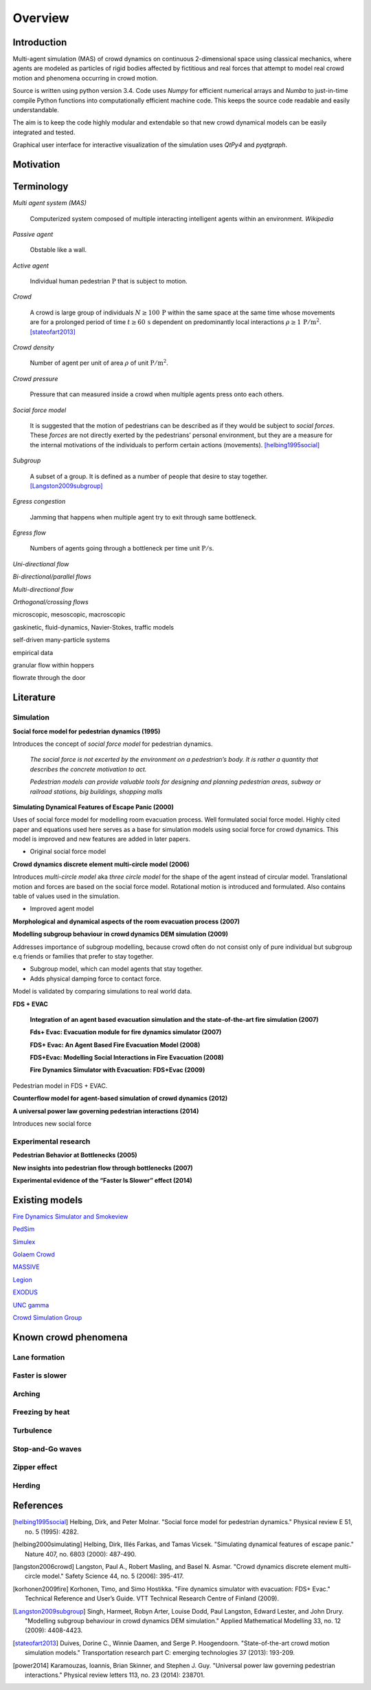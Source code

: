Overview
========

Introduction
------------
.. Simulation model introduction

Multi-agent simulation (MAS) of crowd dynamics on continuous 2-dimensional space using classical mechanics, where agents are modeled as particles of rigid bodies affected by fictitious and real forces that attempt to model real crowd motion and phenomena occurring in crowd motion.

.. Python introduction

Source is written using python version 3.4. Code uses *Numpy* for efficient numerical arrays and *Numba* to just-in-time compile Python functions into computationally efficient machine code. This keeps the source code readable and easily understandable.

The aim is to keep the code highly modular and extendable so that new crowd dynamical models can be easily integrated and tested.

Graphical user interface for interactive visualization of the simulation uses *QtPy4* and *pyqtgraph*.

Motivation
----------
.. Section of talking why crowd simulation model should be developed and where they can be applied to.

Terminology
-----------
*Multi agent system (MAS)*

   Computerized system composed of multiple interacting intelligent agents within an environment. *Wikipedia*

*Passive agent*

   Obstable like a wall.

*Active agent*

   Individual human pedestrian :math:`\mathrm{P}` that is subject to motion.

*Crowd*

   A crowd is large group of individuals :math:`N \geq 100 \,\mathrm{P}` within the same space at the same time whose movements are for a prolonged period of time :math:`t \geq 60 \,\mathrm{s}` dependent on predominantly local interactions :math:`\rho \geq 1 \,\mathrm{P/m^{2}}`. [stateofart2013]_

*Crowd density*

    Number of agent per unit of area :math:`\rho` of unit :math:`\mathrm{P/m^{2}}`.

*Crowd pressure*

    Pressure that can measured inside a crowd when multiple agents press onto each others.

*Social force model*

   It is suggested that the motion of pedestrians can be described as if they would be subject to *social forces*. These *forces* are not directly exerted by the pedestrians’ personal environment, but they are a measure for the internal motivations of the individuals to perform certain actions (movements). [helbing1995social]_

*Subgroup*

    A subset of a group. It is defined as a number of people that desire to stay together. [Langston2009subgroup]_

*Egress congestion*

   Jamming that happens when multiple agent try to exit through same bottleneck.

*Egress flow*

    Numbers of agents going through a bottleneck per time unit :math:`\mathrm{P/s}`.

*Uni-directional flow*

*Bi-directional/parallel flows*

*Multi-directional flow*

*Orthogonal/crossing flows*

microscopic, mesoscopic, macroscopic

gaskinetic, fluid-dynamics, Navier-Stokes, traffic models

self-driven many-particle systems

empirical data

granular flow within hoppers

flowrate through the door





Literature
----------

Simulation
^^^^^^^^^^


**Social force model for pedestrian dynamics (1995)**

Introduces the concept of *social force model* for pedestrian dynamics.

    *The social force is not excerted by the environment on a pedestrian’s body. It is rather a quantity that describes the concrete motivation to act.*

    *Pedestrian models can provide valuable tools for designing and planning pedestrian areas, subway or railroad stations, big buildings, shopping malls*


**Simulating Dynamical Features of Escape Panic (2000)**

Uses of social force model for modelling room evacuation process. Well formulated social force model. Highly cited paper and equations used here serves as a base for simulation models using social force for crowd dynamics. This model is improved and new features are added in later papers.

* Original social force model


**Crowd dynamics discrete element multi-circle model (2006)**

Introduces *multi-circle model* aka *three circle model* for the shape of the agent instead of circular model. Translational motion and forces are based on the social force model. Rotational motion is introduced and formulated. Also contains table of values used in the simulation.

* Improved agent model

**Morphological and dynamical aspects of the room evacuation process (2007)**

**Modelling subgroup behaviour in crowd dynamics DEM simulation (2009)**

Addresses importance of subgroup modelling, because crowd often do not consist only of pure individual but subgroup e.q friends or families that prefer to stay together.

* Subgroup model, which can model agents that stay together.
* Adds physical damping force to contact force.

Model is validated by comparing simulations to real world data.

**FDS + EVAC**

    **Integration of an agent based evacuation simulation and the state-of-the-art fire simulation (2007)**

    **Fds+ Evac: Evacuation module for fire dynamics simulator (2007)**

    **FDS+ Evac: An Agent Based Fire Evacuation Model (2008)**

    **FDS+Evac: Modelling Social Interactions in Fire Evacuation (2008)**

    **Fire Dynamics Simulator with Evacuation: FDS+Evac (2009)**

Pedestrian model in FDS + EVAC.

**Counterflow model for agent-based simulation of crowd dynamics (2012)**


**A universal power law governing pedestrian interactions (2014)**

Introduces new social force


Experimental research
^^^^^^^^^^^^^^^^^^^^^

**Pedestrian Behavior at Bottlenecks (2005)**


**New insights into pedestrian flow through bottlenecks (2007)**


**Experimental evidence of the “Faster Is Slower” effect (2014)**

Existing models
---------------

`Fire Dynamics Simulator and Smokeview <https://pages.nist.gov/fds-smv/>`_

`PedSim <http://pedsim.silmaril.org/>`_

`Simulex <https://www.iesve.com/software/ve-for-engineers/module/Simulex/480>`_

`Golaem Crowd <http://golaem.com/crowd>`_

`MASSIVE <http://www.massivesoftware.com/>`_

`Legion <http://www.legion.com/>`_

`EXODUS <http://fseg.gre.ac.uk/exodus/>`_

`UNC gamma <http://gamma.cs.unc.edu/research/crowds/>`_

`Crowd Simulation Group <http://www.crowdsimulationgroup.co.uk/>`_


Known crowd phenomena
---------------------

Lane formation
^^^^^^^^^^^^^^


Faster is slower
^^^^^^^^^^^^^^^^


Arching
^^^^^^^


Freezing by heat
^^^^^^^^^^^^^^^^


Turbulence
^^^^^^^^^^


Stop-and-Go waves
^^^^^^^^^^^^^^^^^


Zipper effect
^^^^^^^^^^^^^


Herding
^^^^^^^



References
----------

.. [helbing1995social] Helbing, Dirk, and Peter Molnar. "Social force model for pedestrian dynamics." Physical review E 51, no. 5 (1995): 4282.

.. [helbing2000simulating] Helbing, Dirk, Illés Farkas, and Tamas Vicsek. "Simulating dynamical features of escape panic." Nature 407, no. 6803 (2000): 487-490.

.. [langston2006crowd] Langston, Paul A., Robert Masling, and Basel N. Asmar. "Crowd dynamics discrete element multi-circle model." Safety Science 44, no. 5 (2006): 395-417.

.. [korhonen2009fire] Korhonen, Timo, and Simo Hostikka. "Fire dynamics simulator with evacuation: FDS+ Evac." Technical Reference and User’s Guide. VTT Technical Research Centre of Finland (2009).

.. [Langston2009subgroup] Singh, Harmeet, Robyn Arter, Louise Dodd, Paul Langston, Edward Lester, and John Drury. "Modelling subgroup behaviour in crowd dynamics DEM simulation." Applied Mathematical Modelling 33, no. 12 (2009): 4408-4423.

.. [stateofart2013] Duives, Dorine C., Winnie Daamen, and Serge P. Hoogendoorn. "State-of-the-art crowd motion simulation models." Transportation research part C: emerging technologies 37 (2013): 193-209.

.. [power2014] Karamouzas, Ioannis, Brian Skinner, and Stephen J. Guy. "Universal power law governing pedestrian interactions." Physical review letters 113, no. 23 (2014): 238701.
